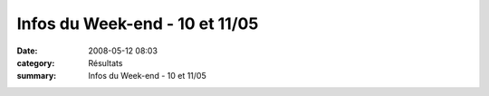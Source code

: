 Infos du Week-end - 10 et 11/05
===============================

:date: 2008-05-12 08:03
:category: Résultats
:summary: Infos du Week-end - 10 et 11/05

|httpidataover-blogcom0120862-vincentberne2008.JPG|

.. |httpidataover-blogcom0120862-vincentberne2008.JPG| image:: http://assets.acr-dijon.org/old/httpidataover-blogcom0120862-vincentberne2008.JPG
